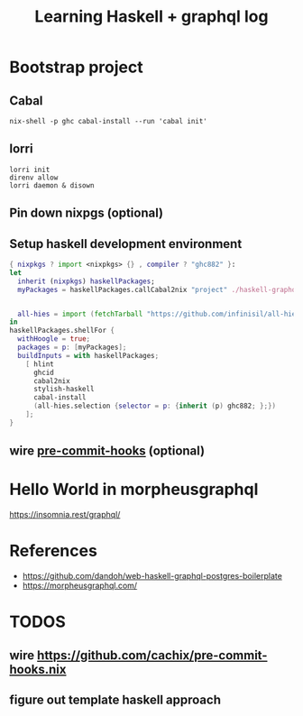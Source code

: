 #+TITLE: Learning Haskell + graphql log


* Bootstrap project
** Cabal
#+begin_src shell
nix-shell -p ghc cabal-install --run 'cabal init'
#+end_src

** lorri
#+begin_src shell
lorri init
direnv allow
lorri daemon & disown
#+end_src
** Pin down nixpgs (optional)
** Setup haskell development environment
#+begin_src nix
{ nixpkgs ? import <nixpkgs> {} , compiler ? "ghc882" }:
let
  inherit (nixpkgs) haskellPackages;
  myPackages = haskellPackages.callCabal2nix "project" ./haskell-graphql.cabal  {};


  all-hies = import (fetchTarball "https://github.com/infinisil/all-hies/tarball/master") {};
in
haskellPackages.shellFor {
  withHoogle = true;
  packages = p: [myPackages];
  buildInputs = with haskellPackages;
    [ hlint
      ghcid
      cabal2nix
      stylish-haskell
      cabal-install
      (all-hies.selection {selector = p: {inherit (p) ghc882; };})
    ];
}

#+end_src

** wire [[https://github.com/cachix/pre-commit-hooks.nix][pre-commit-hooks]] (optional)
* Hello World in morpheusgraphql
https://insomnia.rest/graphql/
* References
- https://github.com/dandoh/web-haskell-graphql-postgres-boilerplate
- https://morpheusgraphql.com/
* TODOS
** wire https://github.com/cachix/pre-commit-hooks.nix
** figure out template haskell approach
